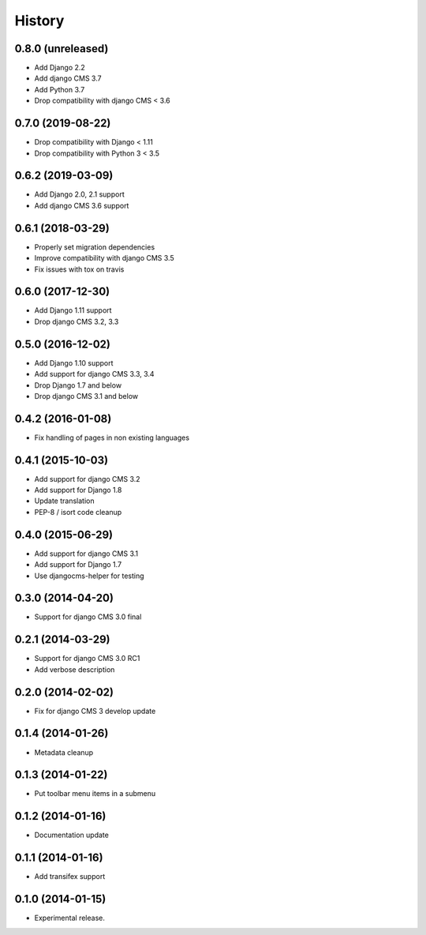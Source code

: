 .. :changelog:

*******
History
*******

0.8.0 (unreleased)
==================

* Add Django 2.2
* Add django CMS 3.7
* Add Python 3.7
* Drop compatibility with django CMS < 3.6


0.7.0 (2019-08-22)
==================

* Drop compatibility with Django < 1.11
* Drop compatibility with Python 3 < 3.5

0.6.2 (2019-03-09)
==================

* Add Django 2.0, 2.1 support
* Add django CMS 3.6 support

0.6.1 (2018-03-29)
==================

* Properly set migration dependencies
* Improve compatibility with django CMS 3.5
* Fix issues with tox on travis

0.6.0 (2017-12-30)
==================

* Add Django 1.11 support
* Drop django CMS 3.2, 3.3

0.5.0 (2016-12-02)
==================

* Add Django 1.10 support
* Add support for django CMS 3.3, 3.4
* Drop Django 1.7 and below
* Drop django CMS 3.1 and below

0.4.2 (2016-01-08)
==================

* Fix handling of pages in non existing languages

0.4.1 (2015-10-03)
==================

* Add support for django CMS 3.2
* Add support for Django 1.8
* Update translation
* PEP-8 / isort code cleanup

0.4.0 (2015-06-29)
==================

* Add support for django CMS 3.1
* Add support for Django 1.7
* Use djangocms-helper for testing

0.3.0 (2014-04-20)
==================

* Support for django CMS 3.0 final

0.2.1 (2014-03-29)
==================

* Support for django CMS 3.0 RC1
* Add verbose description

0.2.0 (2014-02-02)
==================

* Fix for django CMS 3 develop update

0.1.4 (2014-01-26)
==================

* Metadata cleanup

0.1.3 (2014-01-22)
==================

* Put toolbar menu items in a submenu

0.1.2 (2014-01-16)
==================

* Documentation update

0.1.1 (2014-01-16)
==================

* Add transifex support

0.1.0 (2014-01-15)
==================

* Experimental release.
